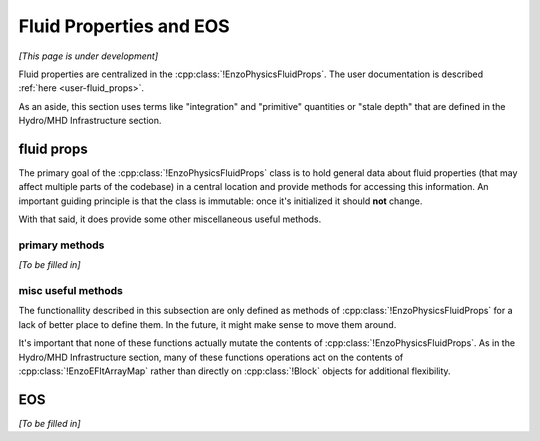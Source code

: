 ************************
Fluid Properties and EOS
************************

*[This page is under development]*

Fluid properties are centralized in the :cpp:class:`!EnzoPhysicsFluidProps`.
The user documentation is described :ref:`here <user-fluid_props>`.

As an aside, this section uses terms like "integration" and "primitive" quantities or "stale depth" that are defined in the Hydro/MHD Infrastructure section.

===========
fluid props
===========

The primary goal of the :cpp:class:`!EnzoPhysicsFluidProps` class is to hold general data about fluid properties (that may affect multiple parts of the codebase) in a central location and provide methods for accessing this information.
An important guiding principle is that the class is immutable: once it's initialized it should **not** change.

With that said, it does provide some other miscellaneous useful methods.

primary methods
---------------
*[To be filled in]*

misc useful methods
-------------------
The functionallity described in this subsection are only defined as methods of :cpp:class:`!EnzoPhysicsFluidProps` for a lack of better place to define them.
In the future, it might make sense to move them around.

It's important that none of these functions actually mutate the contents of :cpp:class:`!EnzoPhysicsFluidProps`.
As in the Hydro/MHD Infrastructure section, many of these functions operations act on the contents of :cpp:class:`!EnzoEFltArrayMap` rather than directly on :cpp:class:`!Block` objects for additional flexibility.

.. cpp:function:: void EnzoPhysicsFluidProps::primitive_from_integration \
                  (const EnzoEFltArrayMap &integration_map, \
                  EnzoEFltArrayMap &primitive_map, \
                  int stale_depth, \
                  const std::vector<std::string> &passive_list, \
                  bool ignore_grackle = false) const

  This method is responsible for computing the primitive quantities (to be held in ``primitive_map``) from the integration quantities (stored in ``integration_map``).
  Non-passive scalar quantities appearing in both ``integration_map`` and ``primitive_map`` are simply deepcopied and passive scalar quantities are converted from conserved-form to specific form.
  If :class:`!EnzoPhysicsFluidProps` holds a non-barotropic EOS, this method also computes pressure (by calling :cpp:func:`EnzoEquationOfState::pressure_from_integration`).

.. cpp:function:: void EnzoPhysicsFluidProps::pressure_from_integration \
                  (const EnzoEFltArrayMap &integration_map, \
                  const CelloArray<enzo_float, 3> &pressure, \
                  int stale_depth, bool ignore_grackle = false) const

  This method computes the pressure from the integration quantities (stored in ``integration_map``) and stores the result in ``pressure``.
  This wraps the :cpp:class:`!EnzoComputePressure` object whose default behavior is to use the Grackle-supplied routine for computing pressure when the simulation is configured to use :cpp:class:`!EnzoMethodGrackle`.
  The ``ignore_grackle`` parameter can be used to avoid using that routine (the parameter is meaningless if the Grackle routine would not otherwise get used).
  This parameter's primary purpose is to provide the option to suppress the effects of molecular hydrogen on the adiabatic index (when Grackle is configured with ``primordial_chemistry > 1``).

.. cpp:function:: void EnzoPhysicsFluidProps::apply_floor_to_energy_and_sync \
                  (EnzoEFltArrayMap &integration_map, const int stale_depth) \
                  const

   This method applies the pressure floor to the ``"total_energy"`` array specified in ``integration_map``.
   If using the dual-energy formalism the floor is also applied to the ``"internal_energy"`` (also specified in ``integration_map``) and synchronizes the ``"internal_energy"`` with the ``"total_energy"``.

   If :cpp:class:`!EnzoPhysicsFluidProps` holds a barotropic EOS, this method should do nothing.

   .. note::
      In the future, it may make sense to directly pass the pressure floor. 

===
EOS
===
*[To be filled in]*
